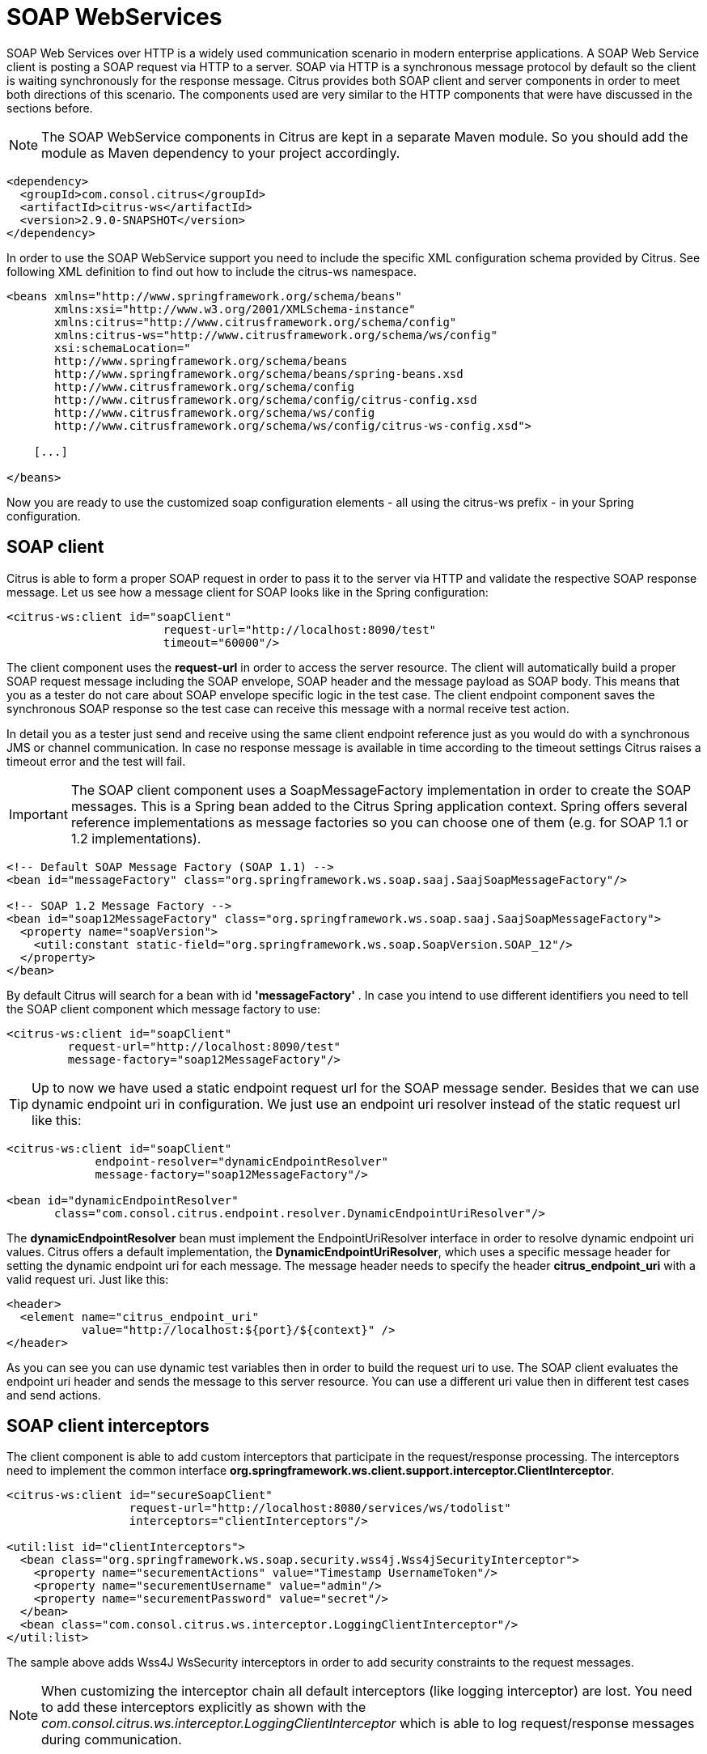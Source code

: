 [[soap-webservices]]
= SOAP WebServices

SOAP Web Services over HTTP is a widely used communication scenario in modern enterprise applications. A SOAP Web Service client is posting a SOAP request via HTTP to a server. SOAP via HTTP is a synchronous message protocol by default so the client is waiting synchronously for the response message. Citrus provides both SOAP client and server components in order to meet both directions of this scenario. The components used are very similar to the HTTP components that were have discussed in the sections before.

NOTE: The SOAP WebService components in Citrus are kept in a separate Maven module. So you should add the module as Maven dependency to your project accordingly.

[source,xml]
----
<dependency>
  <groupId>com.consol.citrus</groupId>
  <artifactId>citrus-ws</artifactId>
  <version>2.9.0-SNAPSHOT</version>
</dependency>
----

In order to use the SOAP WebService support you need to include the specific XML configuration schema provided by Citrus. See following XML definition to find out how to include the citrus-ws namespace.

[source,xml]
----
<beans xmlns="http://www.springframework.org/schema/beans"
       xmlns:xsi="http://www.w3.org/2001/XMLSchema-instance"
       xmlns:citrus="http://www.citrusframework.org/schema/config"
       xmlns:citrus-ws="http://www.citrusframework.org/schema/ws/config"
       xsi:schemaLocation="
       http://www.springframework.org/schema/beans 
       http://www.springframework.org/schema/beans/spring-beans.xsd
       http://www.citrusframework.org/schema/config 
       http://www.citrusframework.org/schema/config/citrus-config.xsd
       http://www.citrusframework.org/schema/ws/config 
       http://www.citrusframework.org/schema/ws/config/citrus-ws-config.xsd">
       
    [...]
    
</beans>
----

Now you are ready to use the customized soap configuration elements - all using the citrus-ws prefix - in your Spring configuration.

[[soap-client]]
== SOAP client

Citrus is able to form a proper SOAP request in order to pass it to the server via HTTP and validate the respective SOAP response message. Let us see how a message client for SOAP looks like in the Spring configuration:

[source,xml]
----
<citrus-ws:client id="soapClient"
                       request-url="http://localhost:8090/test"
                       timeout="60000"/>
----

The client component uses the *request-url* in order to access the server resource. The client will automatically build a proper SOAP request message including the SOAP envelope, SOAP header and the message payload as SOAP body. This means that you as a tester do not care about SOAP envelope specific logic in the test case. The client endpoint component saves the synchronous SOAP response so the test case can receive this message with a normal receive test action.

In detail you as a tester just send and receive using the same client endpoint reference just as you would do with a synchronous JMS or channel communication. In case no response message is available in time according to the timeout settings Citrus raises a timeout error and the test will fail.

IMPORTANT: The SOAP client component uses a SoapMessageFactory implementation in order to create the SOAP messages. This is a Spring bean added to the Citrus Spring application context. Spring offers several reference implementations as message factories so you can choose one of them (e.g. for SOAP 1.1 or 1.2 implementations).

[source,xml]
----
<!-- Default SOAP Message Factory (SOAP 1.1) -->
<bean id="messageFactory" class="org.springframework.ws.soap.saaj.SaajSoapMessageFactory"/>

<!-- SOAP 1.2 Message Factory -->
<bean id="soap12MessageFactory" class="org.springframework.ws.soap.saaj.SaajSoapMessageFactory">
  <property name="soapVersion">
    <util:constant static-field="org.springframework.ws.soap.SoapVersion.SOAP_12"/>
  </property>
</bean>
----

By default Citrus will search for a bean with id *'messageFactory'* . In case you intend to use different identifiers you need to tell the SOAP client component which message factory to use:

[source,xml]
----
<citrus-ws:client id="soapClient"
         request-url="http://localhost:8090/test"
         message-factory="soap12MessageFactory"/>
----

TIP: Up to now we have used a static endpoint request url for the SOAP message sender. Besides that we can use dynamic endpoint uri in configuration. We just use an endpoint uri resolver instead of the static request url like this:

[source,xml]
----
<citrus-ws:client id="soapClient"
             endpoint-resolver="dynamicEndpointResolver" 
             message-factory="soap12MessageFactory"/>
             
<bean id="dynamicEndpointResolver" 
       class="com.consol.citrus.endpoint.resolver.DynamicEndpointUriResolver"/>
----

The *dynamicEndpointResolver* bean must implement the EndpointUriResolver interface in order to resolve dynamic endpoint uri values. Citrus offers a default implementation, the *DynamicEndpointUriResolver*, which uses a specific message header for setting the dynamic endpoint uri for each message. The message header needs to specify the header *citrus_endpoint_uri* with a valid request uri. Just like this:

[source,xml]
----
<header>
  <element name="citrus_endpoint_uri" 
           value="http://localhost:${port}/${context}" />
</header>
----

As you can see you can use dynamic test variables then in order to build the request uri to use. The SOAP client evaluates the endpoint uri header and sends the message to this server resource. You can use a different uri value then in different test cases and send actions.

[[soap-client-interceptors]]
== SOAP client interceptors

The client component is able to add custom interceptors that participate in the request/response processing. The interceptors need to implement the common interface *org.springframework.ws.client.support.interceptor.ClientInterceptor*.

[source,xml]
----
<citrus-ws:client id="secureSoapClient"
                  request-url="http://localhost:8080/services/ws/todolist"
                  interceptors="clientInterceptors"/>

<util:list id="clientInterceptors">
  <bean class="org.springframework.ws.soap.security.wss4j.Wss4jSecurityInterceptor">
    <property name="securementActions" value="Timestamp UsernameToken"/>
    <property name="securementUsername" value="admin"/>
    <property name="securementPassword" value="secret"/>
  </bean>
  <bean class="com.consol.citrus.ws.interceptor.LoggingClientInterceptor"/>
</util:list>
----

The sample above adds Wss4J WsSecurity interceptors in order to add security constraints to the request messages.

NOTE: When customizing the interceptor chain all default interceptors (like logging interceptor) are lost. You need to add these interceptors explicitly as shown with the _com.consol.citrus.ws.interceptor.LoggingClientInterceptor_ which
is able to log request/response messages during communication.

[[soap-server]]
== SOAP server

Every client need a server to talk to. When receiving SOAP messages we require a web server instance listening on a port. Citrus is using an embedded Jetty server instance in combination with the Spring Web Service API in order to accept SOAP request calls asa server. See how the Citrus SOAP server is configured in the Spring configuration.

[source,xml]
----
<citrus-ws:server id="helloSoapServer"
             port="8080"
             auto-start="true"
             resource-base="src/it/resources"/>
----

The server component is able to start automatically when application starts up. In the example above the server is listening for requests on port *_8080_* . This setup uses the standard connector configuration for the Jetty server. For detailed customization the Citrus Jetty server configuration also supports explicit connector configurations (@connector and @connectors attributes). For more information please see the Jetty connector documentation.

Test cases interact with this server instance via message channels by default. The server component provides an inbound channel that holds incoming request messages. The test case can receive those requests from the channel with a normal receive test action. In a second step the test case can provide a synchronous response message as reply which will be automatically sent back to the calling SOAP client as response.

image:figure_010.jpg[figure_010.jpg]

The figure above shows the basic setup with inbound channel and reply channel. You as a tester should not worry about this to much. By default you as a tester just use the server as synchronous endpoint in your test case. This means that you simply receive a message from the server and send a response back.

[source,xml]
----
<testcase name="soapServerTest">
    <actions>
        <receive endpoint="helloSoapServer">
            <message>
                <data>
                  [...]
                </data>
            </message>
        </receive>

        <send endpoint="helloSoapServer">
            <message>
                <data>
                  [...]
                </data>
            </message>
        </send>
    </actions>
</testcase>
----

As you can see we reference the server id in both receive and send actions. The Citrus server instance will automatically send the response back to the calling client. In most cases this is what you need to simulate a SOAP server instance in Citrus. Of course we have some more customization possibilities that we will go over later on. This customizations are optional so you can also skip the next description on endpoint adapters if you are happy with just what you have learned about the SOAP server component in Citrus.

Just like the HTTP server component the SOAP server component by default uses the channel endpoint adapter in order to forward all incoming requests to an in memory message channel. This is done completely behind the scenes. The Citrus configuration has become a lot easier here so you do not have to configure this by default. When nothing else is set the test case does not worry about that settings on the server and just uses the server id reference as synchronous endpoint.

TIP: The default channel endpoint adapter automatically creates an inbound message channel where incoming messages are stored to internally. So if you need to clean up a server that has already stored some incoming messages you can do this easily by purging the internal message channel. The message channel follows a naming convention *{serverName}.inbound* where *{serverName}* is the Spring bean name of the Citrus server endpoint component. If you purge this internal channel in a before test nature you are sure that obsolete messages on a server instance get purged before each test is executed.

However we do not want to loose the great extendability and customizing capabilities of the Citrus server component. This is why you can optionally define the endpoint adapter implementation used by the Citrus SOAP server. We provide several message endpoint adapter implementations for different simulation strategies. With these endpoint adapters you should be able to generate proper SOAP response messages for the client in various ways. Before we have a closer look at the different adapter implementations we want to show how you can set a custom endpoint adapter on the server component.

[source,xml]
----
<citrus-ws:server id="helloSoapServer"
        port="8080"
        auto-start="true"
        endpoint-adapter="emptyResponseEndpointAdapter"
        resource-base="src/it/resources"/>

        <citrus:empty-response-adapter id="emptyResponseEndpointAdapter"/>
----

With this endpoint adapter configuration above we change the Citrus server behavior from scratch. Now the server automatically sends back an empty SOAP response message every time. Setting a custom endpoint adapter implementation with custom logic is easy as defining a custom endpoint adapter Spring bean and reference it in the server attribute. You can read more about endpoint adapters in link:#endpoint-adapter[endpoint-adapter].

[[soap-send-and-receive]]
== SOAP send and receive

Citrus provides test actions for sending and receiving messages of all kind. Different message content and different message transports are available to these send and receive actions. When using SOAP message transport we might need to set special information on that messages. These are special SOAP headers, SOAP faults and so on. So we have created a special SOAP namespace for all your SOAP related send and receive operations in a XML DSL test:

[source,xml]
----
<spring:beans xmlns="http://www.citrusframework.org/schema/testcase"
          xmlns:spring="http://www.springframework.org/schema/beans"
          xmlns:ws="http://www.citrusframework.org/schema/ws/testcase"
          xsi:schemaLocation="http://www.springframework.org/schema/beans
          http://www.springframework.org/schema/beans/spring-beans.xsd
          http://www.citrusframework.org/schema/testcase
          http://www.citrusframework.org/schema/testcase/citrus-testcase.xsd
          http://www.citrusframework.org/schema/ws/testcase
          http://www.citrusframework.org/schema/ws/testcase/citrus-ws-testcase.xsd">
----

Once you have added the *ws* namespace from above to your test case you are ready to use special send and receive operations in the test.

.XML DSL
[source,xml]
----
<ws:send endpoint="soapClient" soap-action="MySoapService/sayHello">
    <message>
        [...]
    </message>
</ws:send>

          <ws:receive endpoint="soapServer" soap-action="MySoapService/sayHello">
    <message>
        [...]
    </message>
</ws:receive>
----

The special namespace contains following elements:

[horizontal]
send:: Special send operation for sending out SOAP message content.
receive:: Special receive operation for validating SOAP message content.
send-fault:: Special send operation for sending out SOAP fault message content.
assert-fault:: Special assertion operation for expecting a SOAP fault message as response.

The special SOAP related send and receive actions can coexist with normal Citrus actions. In fact you can mix those action types as you want inside of a test case. All test actions that work with SOAP message content on client and server side should use this special namespace.

In Java DSL we have something similar to that. The Java DSL provides special SOAP related features when calling the *soap()* method. With a fluent API you are able to then send and receive SOAP message content as client and server.

.Java DSL
[source,xml]
----
@CitrusTest
public void soapTest() {

    soap().client("soapClient")
        .send()
        .soapAction("MySoapService/sayHello")
        .payload("...");

    soap().client("soapClient")
        .receive()
        .payload("...");
}
----

In the following sections the SOAP related capabilities are discussed in more detail.

[[soap-headers]]
== SOAP headers

SOAP defines several header variations that we discuss in the following sections. First of all we deal with the special *SOAP action* header. In case we need to set this SOAP action header we simply need to use the special *_soap-action_* attribute in our test. The special header key in combination with a underlying SOAP client endpoint component constructs the SOAP action in the SOAP message.

.XML DSL
[source,xml]
----
<ws:send endpoint="soapClient" soap-action="MySoapService/sayHello">
    <message>
        [...]
    </message>
</ws:send>

          <ws:receive endpoint="soapServer" soap-action="MySoapService/sayHello">
    <message>
        [...]
    </message>
</ws:receive>
----

.Java DSL
[source,xml]
----
@CitrusTest
public void soapActionTest() {

    soap().client("soapClient")
        .send()
        .soapAction("MySoapService/sayHello")
        .payload("...");

    soap().server("soapClient")
        .receive()
        .soapAction("MySoapService/sayHello")
        .payload("...");
}
----

The SOAP action header is added to the message before sending and validated when used in a receive operation.

NOTE: The *soap-action* attribute is defined in the special SOAP namespace in Citrus. We recommend to use this namespace for all your send and receive operations that deal with SOAP message content. However you can also set the special SOAP action header when not using the special SOAP namespace: Just set this header in your test action:

[source,xml]
----
<header>
    <element name="citrus_soap_action" value="sayHello"/>
</header>
----

Secondly a SOAP message is able to contain customized SOAP headers. These are key-value pairs where the key is a qualified name (QName) and the value a normal String value.

[source,xml]
----
<header>
    <element name="{http://www.consol.de/sayHello}h1:Operation" value="sayHello"/>
    <element name="{http://www.consol.de/sayHello}h1:Request" value="HelloRequest"/>
</header>
----

The key is defined as qualified QName character sequence which has a mandatory XML namespace and a prefix along with a header name. Last not least a SOAP header can contain whole XML fragment values. The next example shows how to set these XML fragments as SOAP header in Citrus:

[source,xml]
----
<header>
    <data>
      <![CDATA[
          <User xmlns="http://www.consol.de/schemas/sayHello">
              <UserId>123456789</UserId>
              <Handshake>S123456789</Handshake>
          </User>
      ]]>
    </data>
</header>
----

You can also use external file resources to set this SOAP header XML fragment as shown in this last example code:

[source,xml]
----
<header>
    <resource file="classpath:request-soap-header.xml"/>
</header>
----

This completes the SOAP header possibilities for sending SOAP messages with Citrus. Of course you can also use these variants in SOAP message header validation. You define expected SOAP headers, SOAP action and XML fragments and Citrus will match incoming request to that. Just use *citrus_soap_action* header key in your receiving message action and you validate this SOAP header accordingly.

When validating SOAP header XML fragments you need to define the whole XML header fragment as expected header data like this:

[source,xml]
----
<receive endpoint="soapMessageEndpoint">
    <message>
        <data>
          <![CDATA[
            <ResponseMessage xmlns="http://citrusframework.org/schema">
              <resultCode>OK</resultCode>
            </ResponseMessage>
          ]]>
        </data>
    </message>
    <header>
        <data>
            <![CDATA[
                <SOAP-ENV:Header
                    xmlns:SOAP-ENV="http://schemas.xmlsoap.org/soap/envelope/">
                    <customHeader xmlns="http://citrusframework.org/headerschema">
                        <correlationId>${correlationId}</correlationId>
                        <applicationId>${applicationId}</applicationId>
                        <trackingId>${trackingId}</trackingId>
                        <serviceId>${serviceId}</serviceId>
                        <interfaceVersion>1.0</interfaceVersion>
                        <timestamp>@ignore@</timestamp>
                    </customHeader>
                </SOAP-ENV:Header>
            ]]>
        </data>
        <element name="citrus_soap_action" value="doResponse"/>
    </header>
</receive>
----

As you can see the SOAP XML header validation can combine header element and XML fragment validation. This is also likely to be used when dealing with WS-Security message headers.

[[soap-http-mime-headers]]
== SOAP HTTP mime headers

Besides the SOAP specific header elements the HTTP mime headers (e.g. Content-Type, Content-Length, Authorization) might be candidates for validation, too. When using HTTP as transport layer the SOAP message may define those mime headers. The tester is able to send and validate these headers inside the test case, although these HTTP headers are located outside of the SOAP envelope. Let us first of all speak about validating the HTTP mime headers. This feature is not enabled by default. We have enable this in our SOAP server configuration.

[source,xml]
----
<citrus-ws:server id="helloSoapServer"
        port="8080"
        auto-start="true"
        handle-mime-headers="true"
        resource-base="src/it/resources"/>
----

With this configuration Citrus will handle all available mime headers and pass those to the test case for normal header validation.

[source,xml]
----
<ws:receive endpoint="helloSoapServer">
    <message>
        <payload>
            <SoapMessageRequest xmlns="http://www.consol.de/schemas/sample.xsd">
                <Operation>Validate mime headers</Operation>
            </SoapMessageRequest>
        </payload>
    </message>
    <header>
        <element name="Content-Type" value="text/xml; charset=utf-8"/>
    </header>
</ws:receive>
----

The validation of these HTTP mime headers is as usual now that we have enabled the mime header handling in the SOAP server. The transport HTTP headers are available in the header just like the normal SOAP header elements do. So you can validate the headers as usual.

So much for receiving and validating HTTP mime message headers with SOAP communication. Now we want to send special mime headers on client side. We overwrite or add mime headers to our sending action. We mark some headers with following prefix *_"citrus_http_"_* . This tells the SOAP client to add these headers to the HTTP header section outside the SOAP envelope. Keep in mind that header elements without this prefix go right into the SOAP header section by default.

[source,xml]
----
<ws:send endpoint="soapClient">
  [...]
  <header>
    <element name="citrus_http_operation" value="foo"/>
  </header>
  [...]
</ws:send>
----

The listing above defines a HTTP mime header *operation* . The header prefix *_citrus_http__* is cut off before the header goes into the HTTP header section. With this feature we can decide where exactly our header information is located in our resulting client message.

[[soap-envelope-handling]]
== SOAP Envelope handling

By default Citrus will remove the SOAP envelope in message converter. Following from that the Citrus test case is independent from SOAP message formats and is not bothered with handling of SOAP envelope at all. This is great in most cases but sometimes it might be mandatory to also see the whole SOAP envelope inside the test case receive action. Therefore you can keep the SOAP envelope for incoming messages by configuration on the SOAP server side.

[source,xml]
----
<citrus-ws:server id="helloSoapServer"
        port="8080"
        auto-start="true"
        keep-soap-envelope="true"/>
----

With this configuration Citrus will handle all available mime headers and pass those to the test case for normal header validation.

[source,xml]
----
<ws:receive endpoint="helloSoapServer">
<message>
  <payload>
    <SOAP-ENV:Envelope xmlns:SOAP-ENV="http://schemas.xmlsoap.org/soap/envelope/">
      <SOAP-ENV:Header/>
      <SOAP-ENV:Body>
        <SoapMessageRequest xmlns="http://www.consol.de/schemas/sample.xsd">
        <Operation>Validate mime headers</Operation>
        </SoapMessageRequest>
      </SOAP-ENV:Body>
    </SOAP-ENV:Envelope>
  </payload>
  </message>
</ws:receive>
----

So now you are able to validate the whole SOAP envelope as is. This might be of interest in very special cases. As mentioned by default the Citrus server will automatically remove the SOAP envelope and translate the SOAP body to the message payload for straight forward validation inside the test cases.

[[soap-server-interceptors]]
== SOAP server interceptors

The Citrus SOAP server supports the concept of interceptors in order to add custom logic to the request/response processing steps. The interceptors need to implement a common interface: *org.springframework.ws.server.EndpointInterceptor*. We are able to customize the interceptor
chain on the server component as follows:

[source,xml]
----
<citrus-ws:server id="secureSoapServer"
                  port="8080"
                  auto-start="true"
                  interceptors="serverInterceptors"/>

<util:list id="serverInterceptors">
  <bean class="com.consol.citrus.ws.interceptor.SoapMustUnderstandEndpointInterceptor">
    <property name="acceptedHeaders">
      <list>
        <value>{http://docs.oasis-open.org/wss/2004/01/oasis-200401-wss-wssecurity-secext-1.0.xsd}Security</value>
      </list>
    </property>
  </bean>
  <bean class="com.consol.citrus.ws.interceptor.LoggingEndpointInterceptor"/>
  <bean class="org.springframework.ws.soap.security.wss4j.Wss4jSecurityInterceptor">
    <property name="validationActions" value="Timestamp UsernameToken"/>
    <property name="validationCallbackHandler">
      <bean id="passwordCallbackHandler" class="org.springframework.ws.soap.security.wss4j.callback.SimplePasswordValidationCallbackHandler">
        <property name="usersMap">
          <map>
            <entry key="admin" value="secret"/>
          </map>
        </property>
      </bean>
    </property>
  </bean>
</util:list>
----

The custom interceptors are used to enable WsSecurity features on the soap server component via Wss4J.

NOTE: When customizing the interceptor chain of the soap server component all default interceptors (like logging interceptors) are lost. You can see that we had to add
the _com.consol.citrus.ws.interceptor.LoggingEndpointInterceptor_ explicitly in order to log request/response messages for the server communication.

[[soap-1-2]]
== SOAP 1.2

By default Citrus components use SOAP 1.1 version. Fortunately SOAP 1.2 is supported same way. As we already mentioned before the Citrus SOAP components do use a SOAP message factory for creating messages in SOAP format.

[source,xml]
----
<!-- SOAP 1.1 Message Factory -->
<bean id="soapMessageFactory" class="org.springframework.ws.soap.saaj.SaajSoapMessageFactory">
  <property name="soapVersion">
    <util:constant static-field="org.springframework.ws.soap.SoapVersion.SOAP_11"/>
  </property>
</bean>

<!-- SOAP 1.2 Message Factory -->
<bean id="soap12MessageFactory" class="org.springframework.ws.soap.saaj.SaajSoapMessageFactory">
  <property name="soapVersion">
    <util:constant static-field="org.springframework.ws.soap.SoapVersion.SOAP_12"/>
  </property>
</bean>
----

As you can see the SOAP message factory can either create SOAP 1.1 or SOAP 1.2 messages. This is how Citrus can create both SOAP 1.1 and SOAP 1.2 messages. Of course you can have multiple message factories configured in your project. Just set the message factory on a WebService client or server component in order to define which version should be used.

[source,xml]
----
<citrus-ws:client id="soap12Client"
            request-url="http://localhost:8080/echo"
            message-factory="soap12MessageFactory"
            timeout="1000"/>

<citrus-ws:server id="soap12Server"
          port="8080"
          auto-start="true"
          root-parent-context="true"
          message-factory="soap12MessageFactory"/>
----

By default Citrus components do connect with a message factory called *messageFactory* no matter what SOAP version this factory is using.

[[soap-faults]]
== SOAP faults

SOAP faults describe a failed communication in SOAP WebServices world. Citrus is able to send and receive SOAP fault messages. On server side Citrus can simulate SOAP faults with fault-code, fault-reason, fault-actor and fault-detail. On client side Citrus is able to handle and validate SOAP faults in response messages. The next section describes how to deal with SOAP faults in Citrus.

[[send-soap-faults]]
== Send SOAP faults

As Citrus simulates SOAP server endpoints you also need to think about sending a SOAP fault to the calling client. In case Citrus receives a SOAP request as a server you can respond with a proper SOAP fault if necessary.

Please keep in mind that we use the citrus-ws extension for sending SOAP faults in our test case, as shown in this very simple example:

.XML DSL
[source,xml]
----
<ws:send-fault endpoint="helloSoapServer">
    <ws:fault>
        <ws:fault-code>{http://www.citrusframework.org/faults}citrus:TEC-1000</ws:fault-code>
        <ws:fault-string>Invalid request</ws:fault-string>
        <ws:fault-actor>SERVER</ws:fault-actor>
        <ws:fault-detail>
            <![CDATA[
                <FaultDetail xmlns="http://www.consol.de/schemas/sayHello.xsd">
                    <MessageId>${messageId}</MessageId>
                    <CorrelationId>${correlationId}</CorrelationId>
                    <ErrorCode>TEC-1000</ErrorCode>
                    <Text>Invalid request</Text>
                </FaultDetail>
            ]]>
        </ws:fault-detail>
    </ws:fault>
    <ws:header>
        <ws:element name="citrus_soap_action" value="sayHello"/>
    </ws:header>
</ws:send-fault>
----

The example generates a simple SOAP fault that is sent back to the calling client. The fault-actor and the fault-detail elements are optional. Same with the soap action declared in the special Citrus header *_citrus_soap_action_* . In the sample above the fault-detail data is placed inline as XML data. As an alternative to that you can also set the fault-detail via external file resource. Just use the *_file_* attribute as fault detail instead of the inline CDATA definition.

.XML DSL
[source,xml]
----
<ws:send-fault endpoint="helloSoapServer">
    <ws:fault>
        <ws:fault-code>{http://www.citrusframework.org/faults}citrus:TEC-1000</ws:fault-code>
        <ws:fault-string>Invalid request</ws:fault-string>
        <ws:fault-actor>SERVER</ws:fault-actor>
        <ws:fault-detail file="classpath:myFaultDetail.xml"/>
    </ws:fault>
    <ws:header>
        <ws:element name="citrus_soap_action" value="sayHello"/>
    </ws:header>
</ws:send-fault>
----

The generated SOAP fault looks like follows:

[source,xml]
----
HTTP/1.1 500 Internal Server Error
Accept: text/xml, text/html, image/gif, image/jpeg, *; q=.2, */*; q=.2
SOAPAction: "sayHello"
Content-Type: text/xml; charset=utf-8
Content-Length: 680
Server: Jetty(7.0.0.pre5)

<SOAP-ENV:Envelope xmlns:SOAP-ENV="http://schemas.xmlsoap.org/soap/envelope/">
    <SOAP-ENV:Header/>
    <SOAP-ENV:Body>
        <SOAP-ENV:Fault>
            <faultcode xmlns:citrus="http://www.citrusframework.org/faults">citrus:TEC-1000</faultcode>
            <faultstring xml:lang="en">Invalid request</faultstring>
            <detail>
                <FaultDetail xmlns="http://www.consol.de/schemas/sayHello.xsd">
                    <MessageId>9277832563</MessageId>
                    <CorrelationId>4346806225</CorrelationId>
                    <ErrorCode>TEC-1000</ErrorCode>
                    <Text>Invalid request</Text>
                </FaultDetail>
            </detail>
        </SOAP-ENV:Fault>
    </SOAP-ENV:Body>
</SOAP-ENV:Envelope>
----

IMPORTANT: Notice that the send action uses a special XML namespace (ws:send). This ws namespace belongs to the Citrus WebService extension and adds SOAP specific features to the normal send action. When you use such ws extensions you need to define the additional namespace in your test case. This is usually done in the root `&lt;spring:beans&gt;` element where we simply declare the citrus-ws specific namespace like follows.

[source,xml]
----
<spring:beans xmlns="http://www.citrusframework.org/schema/testcase"
    xmlns:spring="http://www.springframework.org/schema/beans"
    xmlns:ws="http://www.citrusframework.org/schema/ws/testcase"
    xsi:schemaLocation="http://www.springframework.org/schema/beans
    http://www.springframework.org/schema/beans/spring-beans.xsd
    http://www.citrusframework.org/schema/testcase
    http://www.citrusframework.org/schema/testcase/citrus-testcase.xsd
    http://www.citrusframework.org/schema/ws/testcase
    http://www.citrusframework.org/schema/ws/testcase/citrus-ws-testcase.xsd">
----

[[receive-soap-faults]]
== Receive SOAP faults

In case you receive SOAP response messages as a client endpoint you may need to handle and validate SOAP faults in error situations. Citrus can validate SOAP faults with fault-code, fault-actor, fault-string and fault-detail values.

As a client we send out a request and receive a SOAP fault as response. By default the client sending action in Citrus throws a specific exception when the SOAP response is a SOAP fault element. This exception is called *_SoapFaultClientException_* coming from the Spring API. You as a tester can assert this kind of exception in a test case in order to expect the SOAP error.

.XML DSL
[source,xml]
----
<assert class="org.springframework.ws.soap.client.SoapFaultClientException">
    <send endpoint="soapClient">
        <message>
            <payload>
                <SoapFaultForcingRequest
                  xmlns="http://www.consol.de/schemas/soap">
                    <Message>This is invalid</Message>
                </SoapFaultForcingRequest>
            </payload>
        </message>
    </send>
</assert>
----

The SOAP message sending action is surrounded by a simple assert action. The asserted exception class is the *_SoapFaultClientException_* that we have mentioned before. This means that the test expects the exception to be thrown during the communication. In case the exception is missing the test is fails.

So far we have used the Citrus core capabilities of asserting an exception. This basic assertion test action is not able to offer direct access to the SOAP fault-code and fault-string values for validation. The basic assert action simply has no access to the actual SOAP fault elements. Fortunately we can use the *citrus-ws* namespace again which offers a special assert action implementation especially designed for SOAP faults in this case.

.XML DSL
[source,xml]
----
<ws:assert-fault fault-code="{http://www.citrusframework.org/faults}TEC-1001"
           fault-string="Invalid request">
           fault-actor="SERVER">
  <ws:when>
    <send endpoint="soapClient">
        <message>
            <payload>
                <SoapFaultForcingRequest
                  xmlns="http://www.consol.de/schemas/soap">
                    <Message>This is invalid</Message>
                </SoapFaultForcingRequest>
            </payload>
        </message>
    </send>
  </ws:when>
</ws:assert-fault>
----

The special assert action offers several attributes to validate the expected SOAP fault. Namely these are *"fault-code"*, *"fault-string"* and *"fault-actor"* . The *fault-code* is defined as a QName string and is mandatory for the validation. The fault assertion also supports test variable replacement as usual.

The time you use SOAP fault validation you need to tell Citrus how to validate the SOAP faults. Citrus needs an instance of a *_SoapFaultValitator_* that we need to add to the Spring application context. By default Citrus is searching for a bean with the id *'soapFaultValidator'* .

[source,xml]
----
<bean id="soapFaultValidator" class="com.consol.citrus.ws.validation.SimpleSoapAttachmentValidator"/>
----

Citrus offers several reference implementations for these SOAP fault validators. These are:

* com.consol.citrus.ws.validation.SimpleSoapAttachmentValidator
* com.consol.citrus.ws.validation.SimpleSoapFaultValidator
* com.consol.citrus.ws.validation.XmlSoapFaultValidator

Please see the API documentation for details on the available reference implementations. Of course you can also define your own SOAP validator logic (would be great if you could share your ideas!). In the test case you can explicitly choose the validator to use:

.XML DSL
[source,xml]
----
<ws:assert-fault fault-code="{http://www.citrusframework.org/faults}TEC-1001"
              fault-string="Invalid request"
              fault-validator="mySpecialSoapFaultValidator">
   [...]
</ws:assert-fault>
----

IMPORTANT: Another important thing to notice when asserting SOAP faults is the fact, that Citrus needs to have a *_SoapMessageFactory_* available in the Spring application context. If you deal with SOAP messaging in general you will already have such a bean in the context.

[source,xml]
----
<bean id="messageFactory" class="org.springframework.ws.soap.saaj.SaajSoapMessageFactory"/>
----

Choose one of Spring's reference implementations or some other implementation as SOAP message factory. Citrus will search for a bean with id *'messageFactory'* by default. In case you have other beans with different identifiers please choose the messageFactory in the test case assert action:

.XML DSL
[source,xml]
----
<ws:assert-fault fault-code="{http://www.citrusframework.org/faults}TEC-1001"
              fault-string="Invalid request"
              message-factory="mySpecialMessageFactory">
   [...]
</ws:assert-fault>
----

IMPORTANT: Notice the ws specific namespace that belongs to the Citrus WebService extensions. As the *ws:assert* action uses SOAP specific features we need to refer to the citrus-ws namespace. You can find the namespace declaration in the root element in your test case.

[source,xml]
----
<spring:beans xmlns="http://www.citrusframework.org/schema/testcase"
    xmlns:spring="http://www.springframework.org/schema/beans"
    xmlns:ws="http://www.citrusframework.org/schema/ws/testcase"
    xsi:schemaLocation="http://www.springframework.org/schema/beans
    http://www.springframework.org/schema/beans/spring-beans.xsd
    http://www.citrusframework.org/schema/testcase
    http://www.citrusframework.org/schema/testcase/citrus-testcase.xsd
    http://www.citrusframework.org/schema/ws/testcase
    http://www.citrusframework.org/schema/ws/testcase/citrus-ws-testcase.xsd">
----

Citrus is also able to validate SOAP fault details. See the following example for understanding how to do it:

.XML DSL
[source,xml]
----
<ws:assert-fault fault-code="{http://www.citrusframework.org/faults}TEC-1001"
           fault-string="Invalid request">
    <ws:fault-detail>
      <![CDATA[
          <FaultDetail xmlns="http://www.consol.de/schemas/soap">
              <ErrorCode>TEC-1000</ErrorCode>
              <Text>Invalid request</Text>
          </FaultDetail>
      ]]>
    </ws:fault-detail>
    <ws:when>
        <send endpoint="soapClient">
            <message>
                <payload>
                    <SoapFaultForcingRequest
                      xmlns="http://www.consol.de/schemas/soap">
                        <Message>This is invalid</Message>
                    </SoapFaultForcingRequest>
                </payload>
            </message>
        </send>
    </ws:when>
</ws:assert-fault>
----

The expected SOAP fault detail content is simply added to the *ws:assert* action. The *_SoapFaultValidator_* implementation defined in the Spring application context is responsible for checking the SOAP fault detail with validation algorithm. The validator implementation checks the detail content to meet the expected template. Citrus provides some default *_SoapFaultValidator_* implementations. Supported algorithms are pure String comparison (*com.consol.citrus.ws.validation.SimpleSoapFaultValidator*) as well as XML tree walk-through (*com.consol.citrus.ws.validation.XmlSoapFaultValidator*).

When using the XML validation algorithm you have the complete power as known from normal message validation in receive actions. This includes schema validation or ignoring elements for instance. On the fault-detail element you are able to add some validation settings such as *schema-validation=enabled/disabled*, custom *schema-repository* and so on.

.XML DSL
[source,xml]
----
<ws:assert-fault fault-code="{http://www.citrusframework.org/faults}TEC-1001"
           fault-string="Invalid request">
    <ws:fault-detail schema-validation="false">
      <![CDATA[
          <FaultDetail xmlns="http://www.consol.de/schemas/soap">
              <ErrorCode>TEC-1000</ErrorCode>
              <Text>Invalid request</Text>
          </FaultDetail>
      ]]>
    </ws:fault-detail>
    <ws:when>
        <send endpoint="soapClient">
            [...]
        </send>
    </ws:when>
</ws:assert-fault>
----

Please see also the Citrus API documentation for available validator implementations and validation algorithms.

So far we have used assert action wrapper in order to catch SOAP fault exceptions and validate the SOAP fault content. Now we have an alternative way of handling SOAP faults in Citrus. With exceptions the send action aborts and we do not have a receive action for the SOAP fault. This might be inadequate if we need to validate the SOAP message content (SOAPHeader and SOAPBody) coming with the SOAP fault. Therefore the web service message sender component offers several fault strategy options. In the following we discuss the propagation of SOAP fault as messages to the receive action as we would do with normal SOAP messages.

[source,xml]
----
<citrus-ws:client id="soapClient"
                               request-url="http://localhost:8090/test"
                               fault-strategy="propagateError"/>
----

We have configured a fault strategy *propagateError* so the message sender will not raise client exceptions but inform the receive action with SOAP fault message contents. By default the fault strategy raises client exceptions (fault-strategy= *throwsException*).

So now that we do not raise exceptions we can leave out the assert action wrapper in our test. Instead we simply use a receive action and validate the SOAP fault like this.

[source,xml]
----
<send endpoint="soapClient">
    <message>
        <payload>
            <SoapFaultForcingRequest xmlns="http://www.consol.de/schemas/sample.xsd">
                <Message>This is invalid</Message>
            </SoapFaultForcingRequest>
        </payload>
    </message>
</send>

<receive endpoint="soapClient" timeout="5000">
    <message>
        <payload>
            <SOAP-ENV:Fault xmlns:SOAP-ENV="http://schemas.xmlsoap.org/soap/envelope/">
                <faultcode xmlns:CITRUS="http://citrus.org/soap">CITRUS:${soapFaultCode}</faultcode>
                <faultstring xml:lang="en">${soapFaultString}</faultstring>
            </SOAP-ENV:Fault>
        </payload>
    </message>
</receive>
----

So choose the preferred way of handling SOAP faults either by asserting client exceptions or propagating fault messages to the receive action on a SOAP client.

[[multiple-soap-fault-details]]
== Multiple SOAP fault details

SOAP fault messages can hold multiple SOAP fault detail elements. In the previous sections we have used SOAP fault details in sending and receiving actions as single element. In order to meet the SOAP specification Citrus is also able to handle multiple SOAP fault detail elements in a message. You just use multiple fault-detail elements in your test action like this:

[source,xml]
----
<ws:send-fault endpoint="helloSoapServer">
    <ws:fault>
        <ws:fault-code>{http://www.citrusframework.org/faults}citrus:TEC-1000</ws:fault-code>
        <ws:fault-string>Invalid request</ws:fault-string>
        <ws:fault-actor>SERVER</ws:fault-actor>
        <ws:fault-detail>
            <![CDATA[
                <FaultDetail xmlns="http://www.consol.de/schemas/sayHello.xsd">
                    <MessageId>${messageId}</MessageId>
                    <CorrelationId>${correlationId}</CorrelationId>
                    <ErrorCode>TEC-1000</ErrorCode>
                    <Text>Invalid request</Text>
                </FaultDetail>
            ]]>
        </ws:fault-detail>
        <ws:fault-detail>
            <![CDATA[
                <ErrorDetail xmlns="http://www.consol.de/schemas/sayHello.xsd">
                    <ErrorCode>TEC-1000</ErrorCode>
                </ErrorDetail>
            ]]>
        </ws:fault-detail>
    </ws:fault>
    <ws:header>
        <ws:element name="citrus_soap_action" value="sayHello"/>
    </ws:header>
</ws:send-fault>
----

This will result in following SOAP envelope message:

[source,xml]
----
HTTP/1.1 500 Internal Server Error
Accept: text/xml, text/html, image/gif, image/jpeg, *; q=.2, */*; q=.2
SOAPAction: "sayHello"
Content-Type: text/xml; charset=utf-8
Content-Length: 680
Server: Jetty(7.0.0.pre5)

<SOAP-ENV:Envelope xmlns:SOAP-ENV="http://schemas.xmlsoap.org/soap/envelope/">
    <SOAP-ENV:Header/>
    <SOAP-ENV:Body>
        <SOAP-ENV:Fault>
            <faultcode xmlns:citrus="http://www.citrusframework.org/faults">citrus:TEC-1000</faultcode>
            <faultstring xml:lang="en">Invalid request</faultstring>
            <detail>
                <FaultDetail xmlns="http://www.consol.de/schemas/sayHello.xsd">
                    <MessageId>9277832563</MessageId>
                    <CorrelationId>4346806225</CorrelationId>
                    <ErrorCode>TEC-1000</ErrorCode>
                    <Text>Invalid request</Text>
                </FaultDetail>
                <ErrorDetail xmlns="http://www.consol.de/schemas/sayHello.xsd">
                    <ErrorCode>TEC-1000</ErrorCode>
                </ErrorDetail>
            </detail>
        </SOAP-ENV:Fault>
    </SOAP-ENV:Body>
</SOAP-ENV:Envelope>
----

Of course we can also expect several fault detail elements when receiving a SOAP fault.

.XML DSL
[source,xml]
----
<ws:assert-fault fault-code="{http://www.citrusframework.org/faults}TEC-1001"
           fault-string="Invalid request">
    <ws:fault-detail schema-validation="false">
      <![CDATA[
          <FaultDetail xmlns="http://www.consol.de/schemas/soap">
              <ErrorCode>TEC-1000</ErrorCode>
              <Text>Invalid request</Text>
          </FaultDetail>
      ]]>
    </ws:fault-detail>
    <ws:fault-detail>
      <![CDATA[
          <ErrorDetail xmlns="http://www.consol.de/schemas/soap">
              <ErrorCode>TEC-1000</ErrorCode>
          </ErrorDetail>
      ]]>
    </ws:fault-detail>
    <ws:when>
        <send endpoint="soapClient">
            [...]
        </send>
    </ws:when>
</ws:assert-fault>
----

As you can see we can individually use validation settings for each fault detail. In the example above we disabled schema validation for the first fault detail element.

[[send-http-error-codes-with-soap]]
== Send HTTP error codes with SOAP

The SOAP server logic in Citrus is able to simulate pure HTTP error codes such as 404 "Not found" or 500 "Internal server error". The good thing is that the Citrus server is able to receive a request for proper validation in a receive action and then simulate HTTP errors on demand.

The mechanism on HTTP error code simulation is not different to the usual SOAP request/response handling in Citrus. We receive the request as usual and we provide a response. The HTTP error situation is simulated according to the special HTTP header *citrus_http_status* in the Citrus SOAP response definition. In case this header is set to a value other than 200 OK the Citrus SOAP server sends an empty SOAP response with HTTP error status code set accordingly.

[source,xml]
----
<receive endpoint="helloSoapServer">
  <message>
      <payload>
          <Message xmlns="http://consol.de/schemas/sample.xsd">
              <Text>Hello SOAP server</Text>
          </Message>
      </payload>
  </message>
</receive>

<send endpoint="helloSoapServer">
    <message>
        <data></data>
    </message>
    <header>
        <element name="citrus_http_status_code" value="500"/>
    </header>
</send>
----

The SOAP response must be empty and the HTTP status code is set to a value other than 200, like 500. This results in a HTTP error sent to the calling client with error 500 "Internal server error".

[[soap-attachment]]
== SOAP attachment support

Citrus is able to add attachments to a SOAP request on client and server side. As usual you can validate the SOAP attachment content on a received SOAP message. The next chapters describe how to handle SOAP attachments in Citrus.

[[send-soap-attachments]]
== Send SOAP attachments

As client Citrus is able to add attachments to the SOAP message. I think it is best to go straight into an example in order to understand how it works.

[source,xml]
----
<ws:send endpoint="soapClient">
    <message>
        <payload>
            <SoapMessageWithAttachment xmlns="http://consol.de/schemas/sample.xsd">
                <Operation>Read the attachment</Operation>
            </SoapMessageWithAttachment>
        </payload>
    </message>
    <ws:attachment content-id="MySoapAttachment" content-type="text/plain">
        <ws:resource file="classpath:com/consol/citrus/ws/soapAttachment.txt"/>
    </ws:attachment>
</ws:send>
----

NOTE: In the previous chapters you may have already noticed the *citrus-ws* namespace that stands for the SOAP extensions in Citrus. Please include the *citrus-ws* namespace in your test case as described earlier in this chapter so you can use the attachment support.

The special send action of the SOAP extension namespace is aware of SOAP attachments. The attachment content usually consists of a *content-id* a *content-type* and the actual content as plain text or binary content. Inside the test case you can use external file resources or inline CDATA sections for the attachment content. As you are familiar with Citrus you may know this already from other actions.

Citrus will construct a SOAP message with the SOAP attachment. Currently only one attachment per message is supported.

[[receive-soap-attachments]]
== Receive SOAP attachments

When Citrus calls SOAP WebServices as a client we may receive SOAP responses with attachments. The tester can validate those received SOAP messages with attachment content quite easy. As usual let us have a look at an example first.

[source,xml]
----
<ws:receive endpoint="soapClient">
    <message>
        <payload>
            <SoapMessageWithAttachmentRequest xmlns="http://consol.de/schemas/sample.xsd">
                <Operation>Read the attachment</Operation>
            </SoapMessageWithAttachmentRequest>
        </payload>
    </message>
    <ws:attachment content-id="MySoapAttachment"
                      content-type="text/plain"
                      validator="mySoapAttachmentValidator">
        <ws:resource file="classpath:com/consol/citrus/ws/soapAttachment.txt"/>
    </ws:attachment>
</ws:receive>
----

Again we use the Citrus SOAP extension namespace with the specific receive action that is aware of SOAP attachment validation. The tester can validate the *content-id*, the *content-type* and the attachment content. Instead of using the external file resource you could also define an expected attachment template directly in the test case as inline CDATA section.

NOTE: The *ws:attachment* element specifies a validator instance. This validator determines how to validate the attachment content. SOAP attachments are not limited to XML content. Plain text content and binary content is possible, too. So each SOAP attachment validating action can use a different *_SoapAttachmentValidator_* instance which is responsible for validating and comparing received attachments to expected template attachments. In the Citrus configuration the validator is set as normal Spring bean with the respective identifier.

[source,xml]
----
<bean id="soapAttachmentValidator" class="com.consol.citrus.ws.validation.SimpleSoapAttachmentValidator"/>
<bean id="mySoapAttachmentValidator" class="com.company.ws.validation.MySoapAttachmentValidator"/>
----

You can define several validator instances in the Citrus configuration. The validator with the general id *"soapAttachmentValidator"* is the default validator for all actions that do not explicitly set a validator instance. Citrus offers a set of reference validator implementations. The *_SimpleSoapAttachmentValidator_* will use a simple plain text comparison. Of course you are able to add individual validator implementations, too.

[[soap-mtom]]
== SOAP MTOM support

MTOM (Message Transmission Optimization Mechanism) enables you to send and receive large SOAP message content using streamed data handlers. This optimizes the resource allocation on server and client side where not all data is loaded into memory when marshalling/unmarshalling the message payload data. In detail MTOM enabled messages do have a XOP package inside the message payload replacing the actual large content data. The content is then streamed aas separate attachment. Server and client can operate with a data handler providing access to the streamed content. This is very helpful when using large binary content inside a SOAP message for instance.

Citrus is able to both send and receive MTOM enabled SOAP messages on client and server. Just use the *mtom-enabled* flag when sending a SOAP message:

[source,xml]
----
<ws:send endpoint="soapMtomClient" mtom-enabled="true">
  <message>
    <data>
      <![CDATA[
        <image:addImage xmlns:image="http://www.citrusframework.org/imageService/">
          <image>cid:IMAGE</image>
        </image:addImage>
      ]]>
    </data>
  </message>
  <ws:attachment content-id="IMAGE" content-type="application/octet-stream">
    <ws:resource file="classpath:com/consol/citrus/hugeImageData.png"/>
  </ws:attachment>
</ws:send>
----

As you can see the example above sends a SOAP message that contains a large binary image content. The actual binary image data is referenced with a content id marker *cid:IMAGE* inside the message payload. The actual image content is added as attachment with a separate file resource. Important is here the *content-id* which matches the id marker in the SOAP message payload (*IMAGE*).

Citrus builds a proper SOAP MTOM enabled message automatically adding the XOP package inside the message. The binary data is sent as separate SOAP attachment accordingly. The resulting SOAP message looks like this:

[source,xml]
----
<SOAP-ENV:Envelope xmlns:SOAP-ENV="http://schemas.xmlsoap.org/soap/envelope/">
<SOAP-ENV:Header></SOAP-ENV:Header>
  <SOAP-ENV:Body>
    <image:addImage xmlns:image="http://www.citrusframework.org/imageService/">
      <image><xop:Include xmlns:xop="http://www.w3.org/2004/08/xop/include" href="cid:IMAGE"/></image>
    </image:addImage>
  </SOAP-ENV:Body>
</SOAP-ENV:Envelope>
----

On the server side Citrus is also able to handle MTOM enabled SOAP messages. In a server receive action you can specify the MTOM SOAP attachment content as follows.

[source,xml]
----
<ws:receive endpoint="soapMtomServer" mtom-enabled="true">
  <message schema-validation="false">
    <data>
      <![CDATA[
        <image:addImage xmlns:image="http://www.citrusframework.org/imageService/">
          <image><xop:Include xmlns:xop="http://www.w3.org/2004/08/xop/include" href="cid:IMAGE"/></image>
        </image:addImage>
      ]]>
    </data>
  </message>
  <ws:attachment content-id="IMAGE" content-type="application/octet-stream">
    <ws:resource file="classpath:com/consol/citrus/hugeImageData.png"/>
  </ws:attachment>
</ws:receive>
----

We define the MTOM attachment content as separate SOAP attachment. The *content-id* is referenced somewhere in the SOAP message payload data. At runtime Citrus will add the XOP package definition automatically and perform validation on the message and its streamed MTOM attachment data.

Next thing that we have to talk about is inline MTOM data. This means that the content should be added as either *base64Binary* or *hexBinary* encoded String data directly to the message content. See the following example that uses the *mtom-inline* setting:

[source,xml]
----
<ws:send endpoint="soapMtomClient" mtom-enabled="true">
  <message>
    <data>
      <![CDATA[
        <image:addImage xmlns:image="http://www.citrusframework.org/imageService/">
          <image>cid:IMAGE</image>
          <icon>cid:ICON</icon>
        </image:addImage>
      ]]>
    </data>
  </message>
  <ws:attachment content-id="IMAGE" content-type="application/octet-stream"
            mtom-inline="true" encoding-type="base64Binary">
    <ws:resource file="classpath:com/consol/citrus/image.png"/>
  </ws:attachment>
  <ws:attachment content-id="ICON" content-type="application/octet-stream"
            mtom-inline="true" encoding-type="hexBinary">
    <ws:resource file="classpath:com/consol/citrus/icon.ico"/>
  </ws:attachment>
</ws:send>
----

The listing above defines two inline MTOM attachments. The first attachment *cid:IMAGE* uses the encoding type *base64Binary* which is the default. The second attachment *cid:ICON* uses *hexBinary* encoding. Both attachments are added as inline data before the message is sent. The final SOAP message looks like follows:

[source,xml]
----
<SOAP-ENV:Envelope xmlns:SOAP-ENV="http://schemas.xmlsoap.org/soap/envelope/">
<SOAP-ENV:Header></SOAP-ENV:Header>
  <SOAP-ENV:Body>
    <image:addImage xmlns:image="http://www.citrusframework.org/imageService/">
      <image>VGhpcyBpcyBhIGJpbmFyeSBpbWFnZSBhdHRhY2htZW50IQpWYXJpYWJsZXMgJXt0ZXN0fSBzaG91bGQgbm90IGJlIHJlcGxhY2VkIQ==</image>
      <icon>5468697320697320612062696E6172792069636F6E206174746163686D656E74210A5661726961626C657320257B746573747D2073686F756C64206E6F74206265207265706C6163656421</icon>
    </image:addImage>
  </SOAP-ENV:Body>
</SOAP-ENV:Envelope>
----

The image content is a base64Binary String and the icon a heyBinary String. Of course this mechanism also is supported in receive actions on the server side where the expected message content is added als inline MTOM data before validation takes place.

[[soap-client-basic-authentication]]
== SOAP client basic authentication

As a SOAP client you may have to use basic authentication in order to access a server resource. Basic authentication via HTTP stands for username/password authentication where the credentials are transmitted in the HTTP request header section as base64 encoded entry. As Citrus uses the Spring WebService stack we can use the basic authentication support there. We set the user credentials on the HttpClient message sender which is used inside the Spring *_WebServiceTemplate_* .

Citrus provides a comfortable way to set the HTTP message sender with basic authentication credentials on the *_WebServiceTemplate_* . Just see the following example and learn how to do that.

[source,xml]
----
<citrus-ws:client id="soapClient"
                              request-url="http://localhost:8090/test"
                              message-sender="basicAuthClient"/>

<bean id="basicAuthClient" class="org.springframework.ws.transport.http.HttpComponentsMessageSender">
  <property name="authScope">
      <bean class="org.apache.http.auth.AuthScope">
        <constructor-arg value="localhost"/>
        <constructor-arg value="8090"/>
        <constructor-arg>
          <null/>
        </constructor-arg>
        <constructor-arg value="basic"/>
      </bean>
  </property>
  <property name="credentials">
    <bean class="org.apache.http.auth.UsernamePasswordCredentials">
        <constructor-arg value="someUsername"/>
        <constructor-arg value="somePassword"/>
    </bean>
  </property>
</bean>
----

The above configuration results in SOAP requests with authentication headers properly set for basic authentication. The special message sender takes care on adding the proper basic authentication header to each request that is sent with this Citrus message sender. By default preemptive authentication is used. The message sender only sends a single request to the server with all authentication information set in the message header. The request which determines the authentication scheme on the server is skipped. This is why you have to add some auth scope so Citrus can setup an authentication cache within the HTTP context in order to have preemptive authentication.

TIP: You can also skip the message sender configuration and set the *Authorization* header on each request in your send action definition on your own. Be aware of setting the header as HTTP mime header using the correct prefix and take care on using the correct basic authentication with base64 encoding for the *username:password* phrase.

[source,xml]
----
<header>
    <element name="citrus_http_Authorization" value="Basic c29tZVVzZXJuYW1lOnNvbWVQYXNzd29yZA=="/>
</header>
----

For base64 encoding you can also use a Citrus function, see link:#functions-encode-base64[functions-encode-base64]

[[soap-server-basic-authentication]]
== SOAP server basic authentication

When providing SOAP WebService server functionality Citrus can also set basic authentication so all clients need to authenticate properly when accessing the server resource.

[source,xml]
----
<citrus-ws:server id="simpleSoapServer"
             port="8080"
             auto-start="true"
             resource-base="src/it/resources"
             security-handler="basicSecurityHandler"/>

<bean id="securityHandler" class="com.consol.citrus.ws.security.SecurityHandlerFactory">
    <property name="users">
        <list>
            <bean class="com.consol.citrus.ws.security.User">
                <property name="name" value="citrus"/>
                <property name="password" value="secret"/>
                <property name="roles" value="CitrusRole"/>
            </bean>
        </list>
    </property>
    <property name="constraints">
        <map>
            <entry key="/foo/*">
                <bean class="com.consol.citrus.ws.security.BasicAuthConstraint">
                    <constructor-arg value="CitrusRole"/>
                </bean>
            </entry>
        </map>
    </property>
</bean>
----

We have set a security handler on the server web container with a constraint on all resources with `/foo/*`. Following from that the server requires basic authentication for these resources. The granted users and roles are specified within the security handler bean definition. Connecting clients have to set the basic auth HTTP header properly using the correct user and role for accessing the Citrus server now.

You can customize the security handler for your very specific needs (e.g. load users and roles with JDBC from a database). Just have a look at the code base and inspect the settings and properties offered by the security handler interface.

TIP: This mechanism is not restricted to basic authentication only. With other settings you can also set up digest or form-based authentication constraints very easy.

[[ws-addressing]]
== WS-Addressing support

The web service stack offers a lot of different technologies and standards within the context of SOAP WebServices. We speak of WS-* specifications in particular. One of these specifications deals with addressing. On client side you may add wsa header information to the request in order to give the server instructions how to deal with SOAP faults for instance.

In Citrus WebService client you can add those header information using the common configuration like this:

[source,xml]
----
<citrus-ws:client id="soapClient"
                         request-url="http://localhost:8090/test"
                         message-converter="wsAddressingMessageConverter"/>

<bean id="wsAddressingMessageConverter" class="com.consol.citrus.ws.message.converter.WsAddressingMessageConverter">
  <constructor-arg>
    <bean id="wsAddressing200408" class="com.consol.citrus.ws.addressing.WsAddressingHeaders">
        <property name="version" value="VERSION200408"/>
        <property name="action" value="http://citrus.sample/sayHello"/>
        <property name="to" value="http://citrus.sample/server"/>
        <property name="from">
            <bean class="org.springframework.ws.soap.addressing.core.EndpointReference">
                <constructor-arg value="http://citrus.sample/client"/>
            </bean>
        </property>
        <property name="replyTo">
            <bean class="org.springframework.ws.soap.addressing.core.EndpointReference">
                <constructor-arg value="http://citrus.sample/client"/>
            </bean>
        </property>
        <property name="faultTo">
            <bean class="org.springframework.ws.soap.addressing.core.EndpointReference">
                <constructor-arg value="http://citrus.sample/fault/resolver"/>
            </bean>
        </property>
    </bean>
  </constructor-arg>
</bean>
----

The WsAddressing header values will be used for all request messages that are sent with the soap client component _soapClient_. You can overwrite the WsAddressing
header in each send test action in your test though. Just set the special WsAddressing message header on your request. You can use the following message header names in
order to overwrite the default addressing headers specified in the message converter configuration (also see the class _com.consol.citrus.ws.addressing.WsAddressingMessageHeaders_).

[horizontal]
citrus_soap_ws_addressing_messageId:: addressing message id as URI
citrus_soap_ws_addressing_from:: addressing from endpoint reference as URI
citrus_soap_ws_addressing_to:: addressing to URI
citrus_soap_ws_addressing_action:: addressing action URI
citrus_soap_ws_addressing_replyTo:: addressing reply to endpoint reference as URI
citrus_soap_ws_addressing_faultTo:: addressing fault to endpoint reference as URI

When using this message headers you are able to explicitly overwrite the WsAddressing headers. Test variables are supported of course when specifying the values. Most of the values
are parsed to a URI value at the end so please make sure to use correct URI String representations.

NOTE: The WS-Addressing specification knows several versions. Supported version are:

[horizontal]
VERSION10:: WS-Addressing 1.0 May 2006
VERSION200408:: August 2004 edition of the WS-Addressing specification

The addressing headers find a place in the SOAP message header with respective namespaces and values. A possible SOAP request with WS addressing headers looks like follows:

[source,xml]
----
<SOAP-ENV:Envelope xmlns:SOAP-ENV="http://schemas.xmlsoap.org/soap/envelope/">
    <SOAP-ENV:Header xmlns:wsa="http://schemas.xmlsoap.org/ws/2004/08/addressing">
        <wsa:To SOAP-ENV:mustUnderstand="1">http://citrus.sample/server</wsa:To>
        <wsa:From>
            <wsa:Address>http://citrus.sample/client</wsa:Address>
        </wsa:From>
        <wsa:ReplyTo>
            <wsa:Address>http://citrus.sample/client</wsa:Address>
        </wsa:ReplyTo>
        <wsa:FaultTo>
            <wsa:Address>http://citrus.sample/fault/resolver</wsa:Address>
        </wsa:FaultTo>
        <wsa:Action>http://citrus.sample/sayHello</wsa:Action>
        <wsa:MessageID>urn:uuid:4c4d8af2-b402-4bc0-a2e3-ad33b910e394</wsa:MessageID>
    </SOAP-ENV:Header>
    <SOAP-ENV:Body>
        <cit:HelloRequest xmlns:cit="http://citrus/sample/sayHello">
            <cit:Text>Hello Citrus!</cit:Text>
        </cit:HelloRequest>
    </SOAP-ENV:Body>
</SOAP-ENV:Envelope>
----

IMPORTANT: By default when not set explicitly on the message headers the WsAddressing message id property is automatically generated for each request. You can set the message id generation strategy in the Spring application context message converter configuration:

[source,xml]
----
<bean id="wsAddressingMessageConverter" class="com.consol.citrus.ws.message.converter.WsAddressingMessageConverter">
  <property name="messageIdStrategy">
    <bean class="org.springframework.ws.soap.addressing.messageid.UuidMessageIdStrategy"/>
  </property>
</bean>
----

By default the strategy will create a new Java UUID for each request. The strategy also uses a common resource name prefix _urn:uuid:_. You can overwrite the message id
any time for each request explicitly by setting the message header _citrus_soap_ws_addressing_messageId_ with a respective value on the message in your test.

[[soap-client-fork-mode]]
== SOAP client fork mode

SOAP over HTTP uses synchronous communication by nature. This means that sending a SOAP message in Citrus over HTTP will automatically block further test actions until the synchronous HTTP response has been received. In test cases this synchronous blocking might cause problems for several reasons. A simple reason would be that you need to do further test actions in parallel to the synchronous HTTP SOAP communication (e.g. simulate another backend system in the test case).

You can separate the SOAP send action from the rest of the test case by using the *"fork"* mode. The SOAP client will automatically open a new Java Thread for the synchronous communication and the test is able to continue with execution although the synchronous HTTP SOAP response has not arrived yet.

[source,xml]
----
<ws:send endpoint="soapClient" fork="true">
  <message>
    <payload>
        <SoapRequest xmlns="http://www.consol.de/schemas/sample.xsd">
          <Operation>Read the attachment</Operation>
        </SoapRequest>
    </payload>
  </message>
</ws:send>
----

With the *"fork"* mode enabled the test continues with execution while the sending action waits for the synchronous response in a separate Java Thread. You could reach the same behaviour with a complex <parallel>/<sequential> container construct, but forking the send action is much more straight forward.

IMPORTANT: It is highly recommended to use a proper *"timeout"* setting on the SOAP receive action when using fork mode. The forked send operation might take some time and the corresponding receive action might run into failure as the response was has not been received yet. The result would be a broken test because of the missing response message. A proper *"timeout"* setting for the receive action solves this problem as the action waits for this time period and occasionally repeatedly asks for the SOAP response message. The following listing sets the receive timeout to 10 seconds, so the action waits for the forked send action to deliver the SOAP response in time.

[source,xml]
----
<ws:receive endpoint="soapClient" timeout="10000">
  <message>
    <payload>
        <SoapResponse xmlns="http://www.consol.de/schemas/sample.xsd">
          <Operation>Did something</Operation>
          <Success>true</Success>
        </SoapResponse>
    </payload>
  </message>
</ws:receive>
----

[[soap-servlet-context-customization]]
== SOAP servlet context customization

For highly customized SOAP server components in Citrus you can define a full servlet context configuration file. Here you have the full power to add Spring endpoint mappings and custom endpoint implementations. You can set the custom servlet context as external file resource on the server component:

[source,xml]
----
<citrus-ws:client id="soapClient"
          context-config-location="classpath:citrus-ws-servlet.xml"
          message-factory="soap11MessageFactory"/>
----

Now let us have a closer look at the context-config-location attribute. This configuration defines the Spring application context file for endpoints, request mappings and other SpringWS specific information. Please see the official SpringWS documentation for details on this Spring based configuration. You can also just copy the following example application context which should work for you in general.

[source,xml]
----
<beans xmlns="http://www.springframework.org/schema/beans"
       xmlns:xsi="http://www.w3.org/2001/XMLSchema-instance"
       xsi:schemaLocation="
       http://www.springframework.org/schema/beans
       http://www.springframework.org/schema/beans/spring-beans.xsd">

  <bean id="loggingInterceptor"
    class="org.springframework.ws.server.endpoint.interceptor.PayloadLoggingInterceptor">
      <description>
          This interceptor logs the message payload.
      </description>
  </bean>

  <bean id="helloServicePayloadMapping"
    class="org.springframework.ws.server.endpoint.mapping.PayloadRootQNameEndpointMapping">
      <property name="mappings">
          <props>
              <prop
                  key="{http://www.consol.de/schemas/sayHello}HelloRequest">
                  helloServiceEndpoint
              </prop>
          </props>
      </property>
      <property name="interceptors">
          <list>
              <ref bean="loggingInterceptor"/>
          </list>
      </property>
  </bean>

  <bean id="helloServiceEndpoint" class="com.consol.citrus.ws.server.WebServiceEndpoint">
      <property name="endpointAdapter" ref="staticResponseEndpointAdapter"/>
  </bean>

  <citrus:static-response-adapter id="staticResponseEndpointAdapter">
      <citrus:payload>
          <![CDATA[
              <HelloResponse xmlns="http://www.consol.de/schemas/sayHello">
                  <MessageId>123456789</MessageId>
                  <CorrelationId>CORR123456789</CorrelationId>
                  <User>WebServer</User>
                  <Text>Hello User</Text>
              </HelloResponse>
          ]]>
      </citrus:payload>
      <citrus:header>
          <citrus:element name="{http://www.consol.de/schemas/samples/sayHello.xsd}ns0:Operation"
                  value="sayHelloResponse"/>
          <citrus:element name="{http://www.consol.de/schemas/samples/sayHello.xsd}ns0:Request"
                  value="HelloRequest"/>
          <citrus:element name="citrus_soap_action"
                  value="sayHello"/>
      </citrus:header>
  </citrus:static-response-adapter>
</beans>
----

The program listing above describes a normal SpringWS request mapping with endpoint configurations. The mapping is responsible to forward incoming requests to the endpoint which will handle the request and provide a proper response message. First of all we add a logging interceptor to the context so all incoming requests get logged to the console first. Then we use a payload mapping (PayloadRootQNameEndpointMapping) in order to map all incoming *_'HelloRequest'_* SOAP messages to the *_'helloServiceEndpoint'_* . Endpoints are of essential nature in Citrus SOAP WebServices implementation. They are responsible for processing a request in order to provide a proper response message that is sent back to the calling client. Citrus uses the endpoint in combination with a message endpoint adapter implementation.

image:figure_009.jpg[figure_009.jpg]

The endpoint works together with the message endpoint adapter that is responsible for providing a response message for the client. The various message endpoint adapter implementations in Citrus were already discussed in link:#endpoint-adapter[endpoint-adapter].

In this example the *_'helloServiceEndpoint'_* uses the *_'static-response-adapter'_* which is always returning a static response message. In most cases static responses will not fit the test scenario and you will have to respond more dynamically.

Regardless of which message endpoint adapter setup you are using in your test case the endpoint transforms the response into a proper SOAP message. You can add as many request mappings and endpoints as you want to the server context configuration. So you are able to handle different request types with one single Jetty server instance.

That's it for connecting with SOAP WebServices! We saw how to send and receive SOAP messages with Jetty and Spring WebServices. Have a look at the samples coming with your Citrus archive in order to learn more about the SOAP message handling.